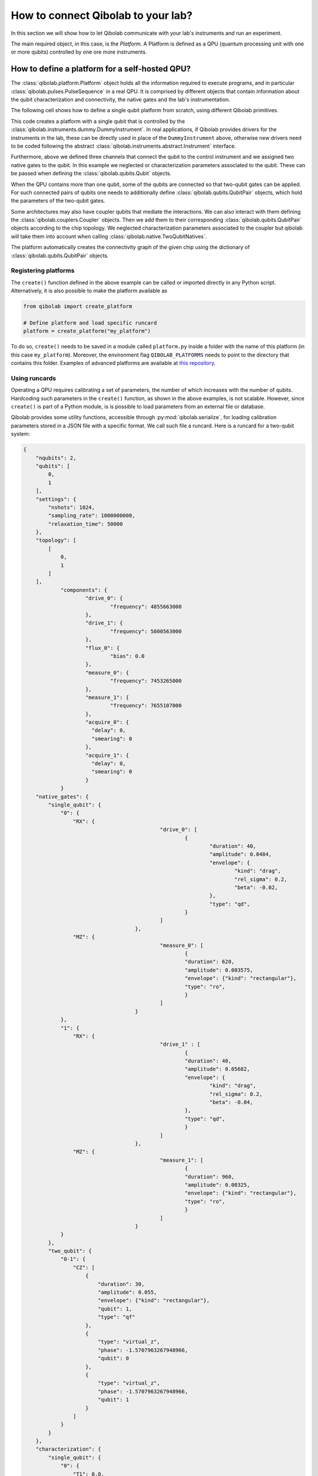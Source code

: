 How to connect Qibolab to your lab?
===================================

In this section we will show how to let Qibolab communicate with your lab's
instruments and run an experiment.

The main required object, in this case, is the `Platform`. A Platform is defined
as a QPU (quantum processing unit with one or more qubits) controlled by one ore
more instruments.

How to define a platform for a self-hosted QPU?
-----------------------------------------------

The :class:`qibolab.platform.Platform` object holds all the information required
to execute programs, and in particular :class:`qibolab.pulses.PulseSequence` in
a real QPU. It is comprised by different objects that contain information about
the qubit characterization and connectivity, the native gates and the lab's
instrumentation.

The following cell shows how to define a single qubit platform from scratch,
using different Qibolab primitives.

.. testcode::  python

    from qibolab import Platform
    from qibolab.components import IqChannel, AcquireChannel, IqConfig
    from qibolab.qubits import Qubit
    from qibolab.pulses import Gaussian, Pulse, PulseType, Rectangular
    from qibolab.native import RxyFactory, FixedSequenceFactory, SingleQubitNatives
    from qibolab.instruments.dummy import DummyInstrument


    def create():
        # Create a controller instrument
        instrument = DummyInstrument("my_instrument", "0.0.0.0:0")

        # create the qubit object
        qubit = Qubit(0)

        # assign channels to the qubit
        qubit.measure = IqChannel(
            name="measure", mixer=None, lo=None, acquisition="acquire"
        )
        qubit.acquire = AcquireChannel(name="acquire", twpa_pump=None, measure="measure")
        qubit.drive = Iqchannel(name="drive", mixer=None, lo=None)

        # define configuration for channels
        configs = {}
        configs[qubit.drive.name] = IqConfig(frequency=3e9)
        configs[qubit.measure.name] = IqConfig(frequency=7e9)

        # create sequence that drives qubit from state 0 to 1
        drive_seq = PulseSequence()
        drive_seq[qubit.drive.name].append(
            Pulse(
                duration=40,
                amplitude=0.05,
                envelope=Gaussian(rel_sigma=0.2),
                type=PulseType.DRIVE,
            )
        )

        # create sequence that can be used for measuring the qubit
        measure_seq = PulseSequence()
        measure_seq[qubit.measure.name].append(
            Pulse(
                duration=1000,
                amplitude=0.005,
                envelope=Rectangular(),
                type=PulseType.READOUT,
            )
        )

        # assign native gates to the qubit
        qubit.native_gates = SingleQubitNatives(
            RX=RxyFactory(drive_seq),
            MZ=FixedSequenceFactory(measure_seq),
        )

        # create dictionaries of the different objects
        qubits = {qubit.name: qubit}
        pairs = {}  # empty as for single qubit we have no qubit pairs
        instruments = {instrument.name: instrument}

        # allocate and return Platform object
        return Platform(
            "my_platform", qubits, pairs, configs, instruments, resonator_type="3D"
        )


This code creates a platform with a single qubit that is controlled by the
:class:`qibolab.instruments.dummy.DummyInstrument`. In real applications, if
Qibolab provides drivers for the instruments in the lab, these can be directly
used in place of the ``DummyInstrument`` above, otherwise new drivers need to be
coded following the abstract :class:`qibolab.instruments.abstract.Instrument`
interface.

Furthermore, above we defined three channels that connect the qubit to the
control instrument and we assigned two native gates to the qubit. In this
example we neglected or characterization parameters associated to the qubit.
These can be passed when defining the :class:`qibolab.qubits.Qubit` objects.

When the QPU contains more than one qubit, some of the qubits are connected so
that two-qubit gates can be applied. For such connected pairs of qubits one
needs to additionally define :class:`qibolab.qubits.QubitPair` objects, which
hold the parameters of the two-qubit gates.

.. testcode::  python

    from qibolab.components import IqChannel, AcquireChannel, DcChannel, IqConfig
    from qibolab.qubits import Qubit, QubitPair
    from qibolab.pulses import Gaussian, PulseType, Pulse, PulseSequence, Rectangular
    from qibolab.native import (
        RxyFactory,
        FixedSequenceFactory,
        SingleQubitNatives,
        TwoQubitNatives,
    )

    # create the qubit objects
    qubit0 = Qubit(0)
    qubit1 = Qubit(1)

    # assign channels to the qubits
    qubit0.measure = IqChannel(
        name="measure_0", mixer=None, lo=None, acquisition="acquire_0"
    )
    qubit0.acquire = AcquireChannel(name="acquire_0", twpa_pump=None, measure="measure_0")
    qubit0.drive = IqChannel(name="drive_0", mixer=None, lo=None)
    qubit0.flux = DcChannel(name="flux_0")
    qubit1.measure = IqChannel(
        name="measure_1", mixer=None, lo=None, acquisition="acquire_1"
    )
    qubit1.acquire = AcquireChannel(name="acquire_1", twpa_pump=None, measure="measure_1")
    qubit1.drive = IqChannel(name="drive_1", mixer=None, lo=None)

    # assign single-qubit native gates to each qubit
    qubit0.native_gates = SingleQubitNatives(
        RX=RxyFactory(
            PulseSequence(
                {
                    qubit0.drive.name: [
                        Pulse(
                            duration=40,
                            amplitude=0.05,
                            envelope=Gaussian(rel_sigma=0.2),
                            type=PulseType.DRIVE,
                        )
                    ]
                }
            )
        ),
        MZ=FixedSequenceFactory(
            PulseSequence(
                {
                    qubit0.measure.name: [
                        Pulse(
                            duration=1000,
                            amplitude=0.005,
                            envelope=Rectangular(),
                            type=PulseType.READOUT,
                        )
                    ]
                }
            )
        ),
    )
    qubit1.native_gates = SingleQubitNatives(
        RX=RxyFactory(
            PulseSequence(
                {
                    qubit1.drive.name: [
                        Pulse(
                            duration=40,
                            amplitude=0.05,
                            envelope=Gaussian(rel_sigma=0.2),
                            type=PulseType.DRIVE,
                        )
                    ]
                }
            )
        ),
        MZ=FixedSequenceFactory(
            PulseSequence(
                {
                    qubit1.measure.name: [
                        Pulse(
                            duration=1000,
                            amplitude=0.005,
                            envelope=Rectangular(),
                            type=PulseType.READOUT,
                        )
                    ]
                }
            )
        ),
    )

    # define the pair of qubits
    pair = QubitPair(qubit0, qubit1)
    pair.native_gates = TwoQubitNatives(
        CZ=FixedSequenceFactory(
            PulseSequence(
                {
                    qubit0.flux.name: [
                        Pulse(
                            duration=30,
                            amplitude=0.005,
                            envelope=Rectangular(),
                            type=PulseType.FLUX,
                        )
                    ],
                }
            )
        )
    )

Some architectures may also have coupler qubits that mediate the interactions.
We can also interact with them defining the :class:`qibolab.couplers.Coupler` objects.
Then we add them to their corresponding :class:`qibolab.qubits.QubitPair` objects according
to the chip topology. We neglected characterization parameters associated to the
coupler but qibolab will take them into account when calling :class:`qibolab.native.TwoQubitNatives`.


.. testcode::  python

    from qibolab.components import DcChannel
    from qibolab.couplers import Coupler
    from qibolab.qubits import Qubit, QubitPair
    from qibolab.pulses import PulseType, Pulse, PulseSequence
    from qibolab.native import (
        FixedSequenceFactory,
        SingleQubitNatives,
        TwoQubitNatives,
    )

    # create the qubit and coupler objects
    qubit0 = Qubit(0)
    qubit1 = Qubit(1)
    coupler_01 = Coupler(0)

    # assign channel(s) to the coupler
    coupler_01.flux = DcChannel(name="flux_coupler_01")

    # assign single-qubit native gates to each qubit
    # Look above example

    # define the pair of qubits
    pair = QubitPair(qubit0, qubit1, coupler_01)
    pair.native_gates = TwoQubitNatives(
        CZ=FixedSequenceFactory(
            PulseSequence(
                {
                    coupler_01.flux.name: [
                        Pulse(
                            duration=30,
                            amplitude=0.005,
                            frequency=1e9,
                            envelope=Rectangular(),
                            type=PulseType.FLUX,
                            qubit=qubit1.name,
                        )
                    ]
                },
            )
        )
    )

The platform automatically creates the connectivity graph of the given chip
using the dictionary of :class:`qibolab.qubits.QubitPair` objects.

Registering platforms
^^^^^^^^^^^^^^^^^^^^^

The ``create()`` function defined in the above example can be called or imported
directly in any Python script. Alternatively, it is also possible to make the
platform available as

.. code-block::  python

    from qibolab import create_platform

    # Define platform and load specific runcard
    platform = create_platform("my_platform")


To do so, ``create()`` needs to be saved in a module called ``platform.py`` inside
a folder with the name of this platform (in this case ``my_platform``).
Moreover, the environment flag ``QIBOLAB_PLATFORMS`` needs to point to the directory
that contains this folder.
Examples of advanced platforms are available at `this
repository <https://github.com/qiboteam/qibolab_platforms_qrc>`_.

.. _using_runcards:

Using runcards
^^^^^^^^^^^^^^

Operating a QPU requires calibrating a set of parameters, the number of which
increases with the number of qubits. Hardcoding such parameters in the
``create()`` function, as shown in the above examples, is not scalable. However,
since ``create()`` is part of a Python module, is is possible to load parameters
from an external file or database.

Qibolab provides some utility functions, accessible through
:py:mod:`qibolab.serialize`, for loading calibration parameters stored in a JSON
file with a specific format. We call such file a runcard. Here is a runcard for
a two-qubit system:

.. code-block::  json

    {
        "nqubits": 2,
        "qubits": [
            0,
            1
        ],
        "settings": {
            "nshots": 1024,
            "sampling_rate": 1000000000,
            "relaxation_time": 50000
        },
        "topology": [
            [
                0,
                1
            ]
        ],
		"components": {
			"drive_0": {
				"frequency": 4855663000
			},
			"drive_1": {
				"frequency": 5800563000
			},
			"flux_0": {
				"bias": 0.0
			},
			"measure_0": {
				"frequency": 7453265000
			},
			"measure_1": {
				"frequency": 7655107000
			},
			"acquire_0": {
			  "delay": 0,
			  "smearing": 0
			},
			"acquire_1": {
			  "delay": 0,
			  "smearing": 0
			}
		}
        "native_gates": {
            "single_qubit": {
                "0": {
                    "RX": {
						"drive_0": [
							{
								"duration": 40,
								"amplitude": 0.0484,
								"envelope": {
									"kind": "drag",
									"rel_sigma": 0.2,
									"beta": -0.02,
								},
								"type": "qd",
							}
						]
					},
                    "MZ": {
						"measure_0": [
							{
							"duration": 620,
							"amplitude": 0.003575,
							"envelope": {"kind": "rectangular"},
							"type": "ro",
							}
						]
					}
                },
                "1": {
                    "RX": {
						"drive_1" : [
							{
							"duration": 40,
							"amplitude": 0.05682,
							"envelope": {
								"kind": "drag",
								"rel_sigma": 0.2,
								"beta": -0.04,
							},
							"type": "qd",
							}
						]
					},
                    "MZ": {
						"measure_1": [
							{
							"duration": 960,
							"amplitude": 0.00325,
							"envelope": {"kind": "rectangular"},
							"type": "ro",
							}
						]
					}
                }
            },
            "two_qubit": {
                "0-1": {
                    "CZ": [
                        {
                            "duration": 30,
                            "amplitude": 0.055,
                            "envelope": {"kind": "rectangular"},
                            "qubit": 1,
                            "type": "qf"
                        },
                        {
                            "type": "virtual_z",
                            "phase": -1.5707963267948966,
                            "qubit": 0
                        },
                        {
                            "type": "virtual_z",
                            "phase": -1.5707963267948966,
                            "qubit": 1
                        }
                    ]
                }
            }
        },
        "characterization": {
            "single_qubit": {
                "0": {
                    "T1": 0.0,
                    "T2": 0.0,
                    "threshold": 0.00028502261712637096,
                    "iq_angle": 1.283105298787488
                },
                "1": {
                    "T1": 0.0,
                    "T2": 0.0,
                    "threshold": 0.0002694329123116206,
                    "iq_angle": 4.912447775569025
                }
            }
        }
    }

And in the case of having a chip with coupler qubits
we need the following changes to the previous runcard:

.. code-block::  json

    {
        "qubits": [
            0,
            1
        ],
        "couplers": [
            0
        ],
        "topology": {
            "0": [
                0,
                1
            ]
        },
		"components": {
			"flux_coupler_01": {
				"bias": 0.12
			}
		}
        "native_gates": {
            "two_qubit": {
                "0-1": {
					"CZZ": {
						"flux_coupler_01": [
							{
								"type": "cf",
								"duration": 40,
								"amplitude": 0.1,
								"envelope": {"kind": "rectangular"},
								"coupler": 0,
							}
						]
						"flux_0": [
							{
								"duration": 30,
								"amplitude": 0.6025,
								"envelope": {"kind": "rectangular"},
								"type": "qf"
							}
						],
						"drive_0": [
							{
								"type": "virtual_z",
								"phase": -1,
								"qubit": 0
							}
						],
						"drive_1": [
							{
								"type": "virtual_z",
								"phase": -3,
								"qubit": 1
							}
						]
					}
                    "CZ": [

                    ]
                }
            }
        }
    }

This file contains different sections: ``qubits`` is a list with the qubit
names, ``couplers`` one with the coupler names , ``settings`` defines default execution parameters, ``topology`` defines
the qubit connectivity (qubit pairs), ``native_gates`` specifies the calibrated
pulse parameters for implementing single and two-qubit gates and
``characterization`` provides the physical parameters associated to each qubit and coupler.
Note that such parameters may slightly differ depending on the QPU architecture,
however the pulses under ``native_gates`` should comply with the
:class:`qibolab.pulses.Pulse` API and the parameters under ``characterization``
should be a subset of :class:`qibolab.qubits.Qubit` attributes.

Providing the above runcard is not sufficient to instantiate a
:class:`qibolab.platform.Platform`. This should still be done using a
``create()`` method, however this is significantly simplified by
``qibolab.serialize``. The ``create()`` method should be put in a
file named ``platform.py`` inside the ``my_platform`` directory.
Here is the ``create()`` method that loads the parameters of
the above runcard:

.. testcode::  python

    # my_platform / platform.py

    from pathlib import Path
    from qibolab import Platform
    from qibolab.components import (
        AcquireChannel,
        DcChannel,
        IqChannel,
        AcquisitionConfig,
        DcConfig,
        IqConfig,
    )
    from qibolab.serialize import (
        load_component_config,
        load_runcard,
        load_qubits,
        load_settings,
    )
    from qibolab.instruments.dummy import DummyInstrument

    FOLDER = Path.cwd()
    # assumes runcard is storred in the same folder as platform.py


    def create():
        # Create a controller instrument
        instrument = DummyInstrument("my_instrument", "0.0.0.0:0")

        # create ``Qubit`` and ``QubitPair`` objects by loading the runcard
        runcard = load_runcard(folder)
        qubits, _, pairs = load_qubits(runcard)

        # define channels and load component configs
        configs = {}
        for q in range(2):
            drive_name = f"qubit_{q}/drive"
            configs[drive_name] = load_component_config(drive_name, IqConfig)
            qubits[q].drive = IqChannel(drive_name, mixer=None, lo=None)

            flux_name = f"qubit_{q}/flux"
            configs[flux_name] = load_component_config(flux_name, DcConfig)
            qubits[q].flux = DcChannel(flux_name)

            measure_name, acquire_name = f"qubit_{q}/measure", f"qubit_{q}/acquire"
            configs[measure_name] = load_component_config(measure_name, IqConfig)
            qubits[q].measure = IqChannel(
                measure_name, mixer=None, lo=None, acquistion=acquire_name
            )

            configs[acquire_name] = load_component_config(acquire_name, AcquisitionConfig)
            quibts[q].acquisition = AcquireChannel(
                acquire_name, twpa_pump=None, measure=measure_name
            )

        # create dictionary of instruments
        instruments = {instrument.name: instrument}
        # load ``settings`` from the runcard
        settings = load_settings(runcard)
        return Platform(
            "my_platform",
            qubits,
            pairs,
            configs,
            instruments,
            settings,
            resonator_type="2D",
        )

With the following additions for coupler architectures:

.. testcode::  python

    # my_platform / platform.py


    def create():
        # Create a controller instrument
        instrument = DummyInstrument("my_instrument", "0.0.0.0:0")

        # create ``Qubit`` and ``QubitPair`` objects by loading the runcard
        runcard = load_runcard(folder)
        qubits, couplers, pairs = load_qubits(runcard)

        # define channels and load component configs
        configs = {}
        for q in range(2):
            drive_name = f"qubit_{q}/drive"
            configs[drive_name] = load_component_config(drive_name, IqConfig)
            qubits[q].drive = IqChannel(drive_name, mixer=None, lo=None)

            flux_name = f"qubit_{q}/flux"
            configs[flux_name] = load_component_config(flux_name, DcConfig)
            qubits[q].flux = DcChannel(flux_name)

            measure_name, acquire_name = f"qubit_{q}/measure", f"qubit_{q}/acquire"
            configs[measure_name] = load_component_config(measure_name, IqConfig)
            qubits[q].measure = IqChannel(
                measure_name, mixer=None, lo=None, acquistion=acquire_name
            )

            configs[acquire_name] = load_component_config(acquire_name, AcquisitionConfig)
            quibts[q].acquisition = AcquireChannel(
                acquire_name, twpa_pump=None, measure=measure_name
            )

        coupler_flux_name = "coupler_0/flux"
        configs[coupler_flux_name] = load_component_config(coupler_flux_name, DcConfig)
        couplers[0].flux = DcChannel(coupler_flux_name)

        # create dictionary of instruments
        instruments = {instrument.name: instrument}
        # load ``settings`` from the runcard
        settings = load_settings(runcard)
        return Platform(
            "my_platform",
            qubits,
            pairs,
            configs,
            instruments,
            settings,
            resonator_type="2D",
            couplers=couplers,
        )

Note that this assumes that the runcard is saved as ``<folder>/parameters.yml`` where ``<folder>``
is the directory containing ``platform.py``.


Instrument settings
^^^^^^^^^^^^^^^^^^^

The runcard of the previous example contains only parameters associated to the qubits
and their respective native gates. In some cases parameters associated to instruments
need to also be calibrated. An example is the frequency and the power of local oscillators,
such as the one used to pump a traveling wave parametric amplifier (TWPA).

The runcard can contain an ``instruments`` section that provides these parameters

.. code-block::  json

    {
        "nqubits": 2,
        "qubits": [
            0,
            1
        ],
        "settings": {
            "nshots": 1024,
            "sampling_rate": 1000000000,
            "relaxation_time": 50000
        },
        "topology": [
            [
                0,
                1
            ]
        ],
        "instruments": {
            "twpa_pump": {
                "frequency": 4600000000,
                "power": 5
            }
        },
        "native_gates": {
            "single_qubit": {},
            "two_qubit": {}
        },
        "characterization": {
            "single_qubit": {
                "0": {
                    "T1": 0.0,
                    "T2": 0.0,
                    "threshold": 0.00028502261712637096,
                    "iq_angle": 1.283105298787488
                },
                "1": {
                    "T1": 0.0,
                    "T2": 0.0,
                    "threshold": 0.0002694329123116206,
                    "iq_angle": 4.912447775569025
                }
            }
        }
    }


These settings are loaded when creating the platform using :meth:`qibolab.serialize.load_instrument_settings`.
Note that the key used in the runcard should be the same with the name used when instantiating the instrument,
in this case ``"twpa_pump"``.

.. testcode::  python

    # my_platform / platform.py

    from pathlib import Path
    from qibolab import Platform
    from qibolab.components import (
        AcquireChannel,
        DcChannel,
        IqChannel,
        AcquisitionConfig,
        DcConfig,
        IqConfig,
    )
    from qibolab.serialize import (
        load_component_config,
        load_runcard,
        load_qubits,
        load_settings,
    )
    from qibolab.instruments.dummy import DummyInstrument

    FOLDER = Path.cwd()
    # assumes runcard is storred in the same folder as platform.py


    def create():
        # Create a controller instrument
        instrument = DummyInstrument("my_instrument", "0.0.0.0:0")

        # create ``Qubit`` and ``QubitPair`` objects by loading the runcard
        runcard = load_runcard(folder)
        qubits, _, pairs = load_qubits(runcard)

        # define channels and load component configs
        configs = {}
        for q in range(2):
            drive_name = f"qubit_{q}/drive"
            configs[drive_name] = load_component_config(drive_name, IqConfig)
            qubits[q].drive = IqChannel(drive_name, mixer=None, lo=None)

            flux_name = f"qubit_{q}/flux"
            configs[flux_name] = load_component_config(flux_name, DcConfig)
            qubits[q].flux = DcChannel(flux_name)

            measure_name, acquire_name = f"qubit_{q}/measure", f"qubit_{q}/acquire"
            configs[measure_name] = load_component_config(measure_name, IqConfig)
            qubits[q].measure = IqChannel(
                measure_name, mixer=None, lo=None, acquistion=acquire_name
            )

            configs[acquire_name] = load_component_config(acquire_name, AcquisitionConfig)
            quibts[q].acquisition = AcquireChannel(
                acquire_name, twpa_pump=None, measurement=measure_name
            )

        # create dictionary of instruments
        instruments = {instrument.name: instrument}
        # load instrument settings from the runcard
        instruments = load_instrument_settings(runcard, instruments)
        # load ``settings`` from the runcard
        settings = load_settings(runcard)
        return Platform(
            "my_platform",
            qubits,
            pairs,
            configs,
            instruments,
            settings,
            resonator_type="2D",
        )
